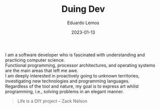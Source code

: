 #+hugo_base_dir: ../
#+hugo_type: homepage
#+OPTIONS: \n:t

#+title: Duing Dev

#+date: 2023-01-13
#+author: Eduardo Lemos

I am a software developer who is fascinated with understanding and practicing computer science.
Functional programming, processor architectures, and operating systems are the main areas that left me awe.
I am deeply interested in proactively going to unknown territories, investigating new technologies and programming languages.
Regardless of the tool and nature, my goal is to express art whilst programming, i.e., solving problems in an elegant manner.\\

 #+BEGIN_QUOTE
 Life is a DIY project -- Zack Nelson
 #+END_QUOTE
